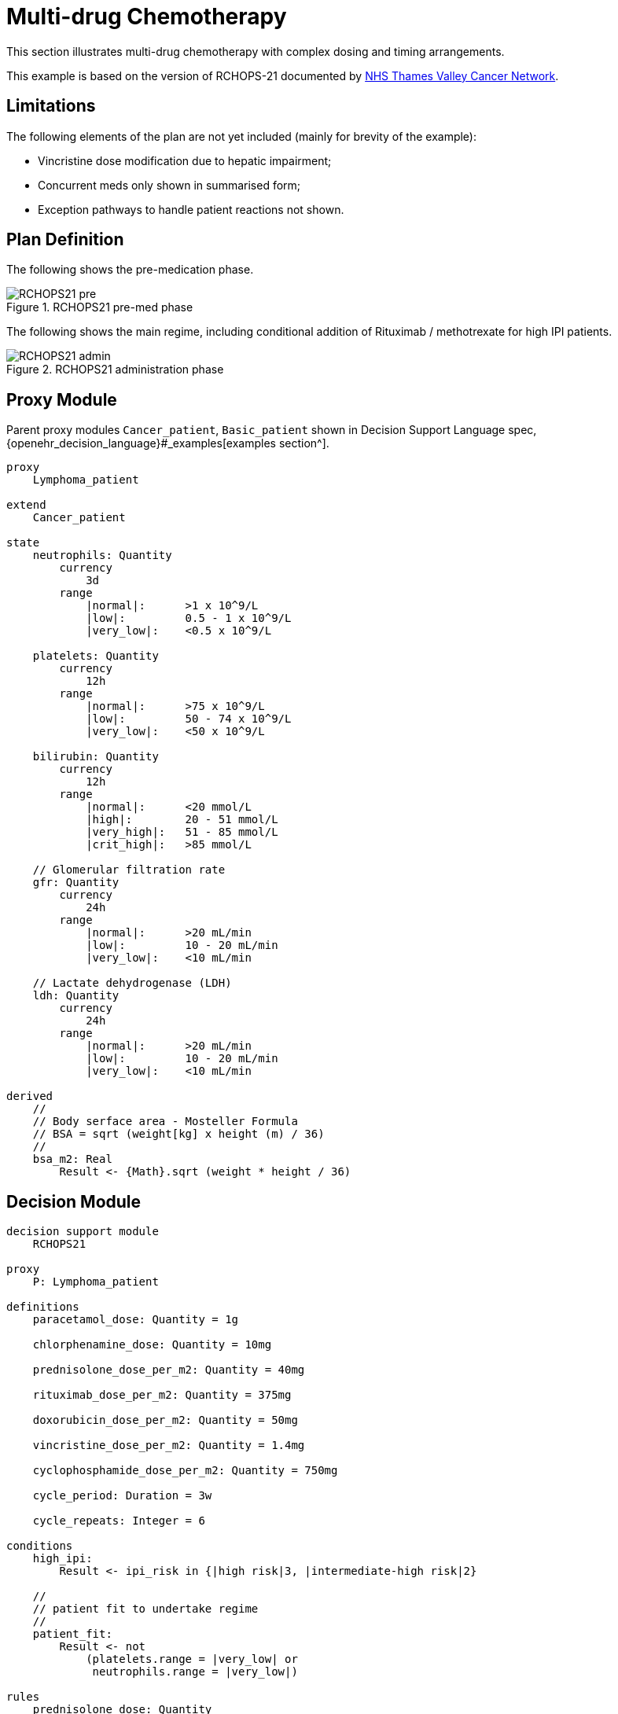 = Multi-drug Chemotherapy

This section illustrates multi-drug chemotherapy with complex dosing and timing arrangements.

This example is based on the version of RCHOPS-21 documented by http://nssg.oxford-haematology.org.uk/lymphoma/documents/lymphoma-chemo-protocols/L-80-r-chop-21.pdf[NHS Thames Valley Cancer Network].

== Limitations

The following elements of the plan are not yet included (mainly for brevity of the example):

* Vincristine dose modification due to hepatic impairment;
* Concurrent meds only shown in summarised form;
* Exception pathways to handle patient reactions not shown.

== Plan Definition

The following shows the pre-medication phase.

[.text-center]
.RCHOPS21 pre-med phase
image::{diagrams_uri}/RCHOPS21-pre.svg[id=rchops_pre, align="center"]

The following shows the main regime, including conditional addition of Rituximab / methotrexate for high IPI patients.

[.text-center]
.RCHOPS21 administration phase
image::{diagrams_uri}/RCHOPS21-admin.svg[id=rchops_admin, align="center"]

== Proxy Module

Parent proxy modules `Cancer_patient`, `Basic_patient` shown in Decision Support Language spec, {openehr_decision_language}#_examples[examples section^].

----
proxy
    Lymphoma_patient
    
extend
    Cancer_patient

state
    neutrophils: Quantity
        currency
            3d
        range
            |normal|:      >1 x 10^9/L
            |low|:         0.5 - 1 x 10^9/L
            |very_low|:    <0.5 x 10^9/L

    platelets: Quantity
        currency
            12h
        range
            |normal|:      >75 x 10^9/L
            |low|:         50 - 74 x 10^9/L
            |very_low|:    <50 x 10^9/L
    
    bilirubin: Quantity
        currency
            12h
        range
            |normal|:      <20 mmol/L
            |high|:        20 - 51 mmol/L
            |very_high|:   51 - 85 mmol/L
            |crit_high|:   >85 mmol/L
        
    // Glomerular filtration rate
    gfr: Quantity
        currency
            24h
        range
            |normal|:      >20 mL/min
            |low|:         10 - 20 mL/min
            |very_low|:    <10 mL/min

    // Lactate dehydrogenase (LDH)
    ldh: Quantity
        currency
            24h
        range
            |normal|:      >20 mL/min
            |low|:         10 - 20 mL/min
            |very_low|:    <10 mL/min

derived
    //
    // Body serface area - Mosteller Formula
    // BSA = sqrt (weight[kg] x height (m) / 36)
    //
    bsa_m2: Real
        Result <- {Math}.sqrt (weight * height / 36)

----

== Decision Module

----
decision support module 
    RCHOPS21

proxy
    P: Lymphoma_patient

definitions
    paracetamol_dose: Quantity = 1g

    chlorphenamine_dose: Quantity = 10mg

    prednisolone_dose_per_m2: Quantity = 40mg    
            
    rituximab_dose_per_m2: Quantity = 375mg
    
    doxorubicin_dose_per_m2: Quantity = 50mg
    
    vincristine_dose_per_m2: Quantity = 1.4mg

    cyclophosphamide_dose_per_m2: Quantity = 750mg
            
    cycle_period: Duration = 3w
    
    cycle_repeats: Integer = 6
    
conditions
    high_ipi:
        Result <- ipi_risk in {|high risk|3, |intermediate-high risk|2}

    //
    // patient fit to undertake regime
    //
    patient_fit: 
        Result <- not
            (platelets.range = |very_low| or
             neutrophils.range = |very_low|)
        
rules
    prednisolone_dose: Quantity
        Result <- prednisolone_dose_per_m2 * bsa_m2

    rituximab_dose: Quantity
        Result <- rituximab_dose_per_m2 * bsa_m2

    doxorubicin_dose: Quantity
        Result <- doxorubicin_dose_per_m2 * bsa_m2 *
            map bilirubin.range
                |high|:        0.5
                |very_high|:   0.25
                |crit_high|:   0.0

    prednisolone_dose: Quantity
        Result <- prednisolone_dose_per_m2 * bsa_m2

    //
    // TODO: hepatic impairment dose modification
    //
    vincristine_dose: Quantity
        Result <- vincristine_dose_per_m2 * bsa_m2

    //
    // CHECK: is low platelets and GFR dose modification cumulative?
    //
    cyclophosphamide_dose: Quantity
        Result <- cyclophosphamide_dose_per_m2 * bsa_m2
            * map platelets.range
                |normal|:      1
                |low|:         0.75
            * map gfr.range
                |normal|:      1
                |low|:         0.75
                |very_low|:    0.5
    
    //
    // International Prognostic Index
    // ref: https://en.wikipedia.org/wiki/International_Prognostic_Index
    //
    // One point is assigned for each of the following risk factors:
    //     Age greater than 60 years
    //     Stage III or IV disease
    //     Elevated serum LDH
    //     ECOG/Zubrod performance status of 2, 3, or 4
    //     More than 1 extranodal site
    //
    // The sum of the points allotted correlates with the following risk groups:
    //     Low risk (0-1 points) - 5-year survival of 73%
    //     Low-intermediate risk (2 points) - 5-year survival of 51%
    //     High-intermediate risk (3 points) - 5-year survival of 43%
    //     High risk (4-5 points) - 5-year survival of 26%
    //
    
    ipi_raw_score: Integer
        if P.age > 60
            Result <- Result + 1

        if P.staging in {|stage III|, |stage IV|}
            Result <- Result + 1
        
        if P.ldh > LDH_normal
            Result <- Result + 1

        if P.ecog > 1
            Result <- Result + 1
            
        if P.extranodal_sites > 1
            Result <- Result + 1
        
    ipi_risk: Terminology_code
        Result <- 
            map ipi_raw_score
                |0..1|  : |low risk: 5y survival - 73%|0
                2       : |intermediate-low risk: 5y survival - 51%|1
                3       : |intermediate-high risk: 5y survival - 43%|2
                |4..5|  : |high risk: 5y survival - 26%|3
    
        
----
